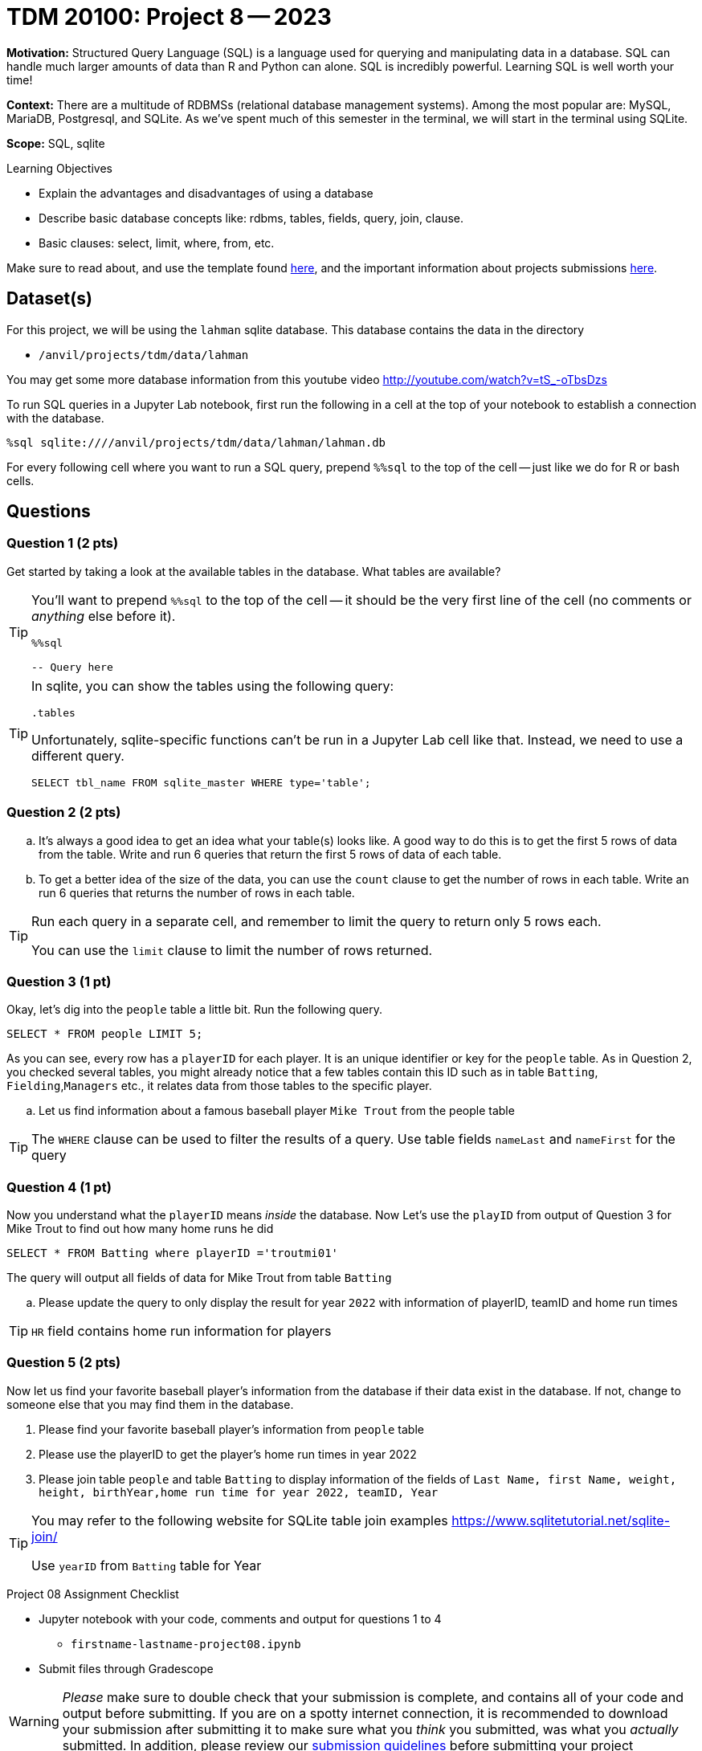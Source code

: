 = TDM 20100: Project 8 -- 2023

**Motivation:** Structured Query Language (SQL) is a language used for querying and manipulating data in a database. SQL can handle much larger amounts of data than R and Python can alone. SQL is incredibly powerful. Learning SQL is well worth your time!

**Context:** There are a multitude of RDBMSs (relational database management systems). Among the most popular are: MySQL, MariaDB, Postgresql, and SQLite. As we've spent much of this semester in the terminal, we will start in the terminal using SQLite.

**Scope:** SQL, sqlite

.Learning Objectives
****
- Explain the advantages and disadvantages of using a database 
- Describe basic database concepts like: rdbms, tables, fields, query, join, clause.
- Basic clauses: select, limit, where, from, etc.
****

Make sure to read about, and use the template found xref:templates.adoc[here], and the important information about projects submissions xref:submissions.adoc[here].

== Dataset(s)

For this project, we will be using the `lahman` sqlite database. This database contains the data in the directory  

- `/anvil/projects/tdm/data/lahman`

You may get some more database information from this youtube video http://youtube.com/watch?v=tS_-oTbsDzs
[2023 SABR Analytics:Sean Lahman, "introduction to Baseball Databases"]

To run SQL queries in a Jupyter Lab notebook, first run the following in a cell at the top of your notebook to establish a connection with the database.

[source,ipython]
----
%sql sqlite:////anvil/projects/tdm/data/lahman/lahman.db
----

For every following cell where you want to run a SQL query, prepend `%%sql` to the top of the cell -- just like we do for R or bash cells.

== Questions

=== Question 1 (2 pts)

Get started by taking a look at the available tables in the database. What tables are available?

[TIP]
====
You'll want to prepend `%%sql` to the top of the cell -- it should be the very first line of the cell (no comments or _anything_ else before it).

[source,ipython]
----
%%sql

-- Query here
----
====

[TIP]
====
In sqlite, you can show the tables using the following query:

[source, sql]
----
.tables
----

Unfortunately, sqlite-specific functions can't be run in a Jupyter Lab cell like that. Instead, we need to use a different query.

[source, sql]
----
SELECT tbl_name FROM sqlite_master WHERE type='table';
----
====

=== Question 2 (2 pts)
[loweralpha]
.. It's always a good idea to get an idea what your table(s) looks like. A good way to do this is to get the first 5 rows of data from the table. Write and run 6 queries that return the first 5 rows of data of each table.

.. To get a better idea of the size of the data, you can use the `count` clause to get the number of rows in each table. Write an run 6 queries that returns the number of rows in each table.

[TIP]
====
Run each query in a separate cell, and remember to limit the query to return only 5 rows each.

You can use the `limit` clause to limit the number of rows returned.
====

=== Question 3 (1 pt)

Okay, let's dig into the `people` table a little bit. Run the following query.

[source, sql]
----
SELECT * FROM people LIMIT 5;
----

As you can see, every row has a `playerID` for each player. It is an unique identifier or key for the `people` table. As in Question 2, you checked several tables, you might already notice that a few tables contain this ID such as in table `Batting`, `Fielding`,`Managers` etc., it relates data from those tables to the specific player.
[loweralpha]
.. Let us find information about a famous baseball player `Mike Trout` from the people table

[TIP]
====
The `WHERE` clause can be used to filter the results of a query.
Use table fields `nameLast` and `nameFirst` for the query
====


=== Question 4 (1 pt)

Now you understand what the `playerID` means _inside_ the database. Now Let's use the `playID` from output of Question 3 for Mike Trout to find out how many home runs he did  

[source, sql]
----
SELECT * FROM Batting where playerID ='troutmi01'
----

The query will output all fields of data for Mike Trout from table `Batting`
[loweralpha]
.. Please update the query to only display the result for year `2022` with information of playerID, teamID and home run times 

[TIP]
====
`HR` field contains home run information for players
==== 

=== Question 5 (2 pts)

Now let us find your favorite baseball player's information from the database if their data exist in the database. If not, change to someone else that you may find them in the database.

[loweraplha]
.. Please find your favorite baseball player's information from `people` table
.. Please use the playerID to get the player's home run times in year 2022
.. Please join table `people` and table `Batting` to display information of the fields of `Last Name, first Name, weight, height, birthYear,home run time for year 2022, teamID, Year`

[TIP]
====
You may refer to the following website for SQLite table join examples   https://www.sqlitetutorial.net/sqlite-join/ 

Use `yearID` from `Batting` table for Year
====

Project 08 Assignment Checklist
====
* Jupyter notebook with your code, comments and output for questions 1 to 4
    ** `firstname-lastname-project08.ipynb`
* Submit files through Gradescope
====


[WARNING]
====
_Please_ make sure to double check that your submission is complete, and contains all of your code and output before submitting. If you are on a spotty internet connection, it is recommended to download your submission after submitting it to make sure what you _think_ you submitted, was what you _actually_ submitted.                                                                                                                         
In addition, please review our xref:submissions.adoc[submission guidelines] before submitting your project
====